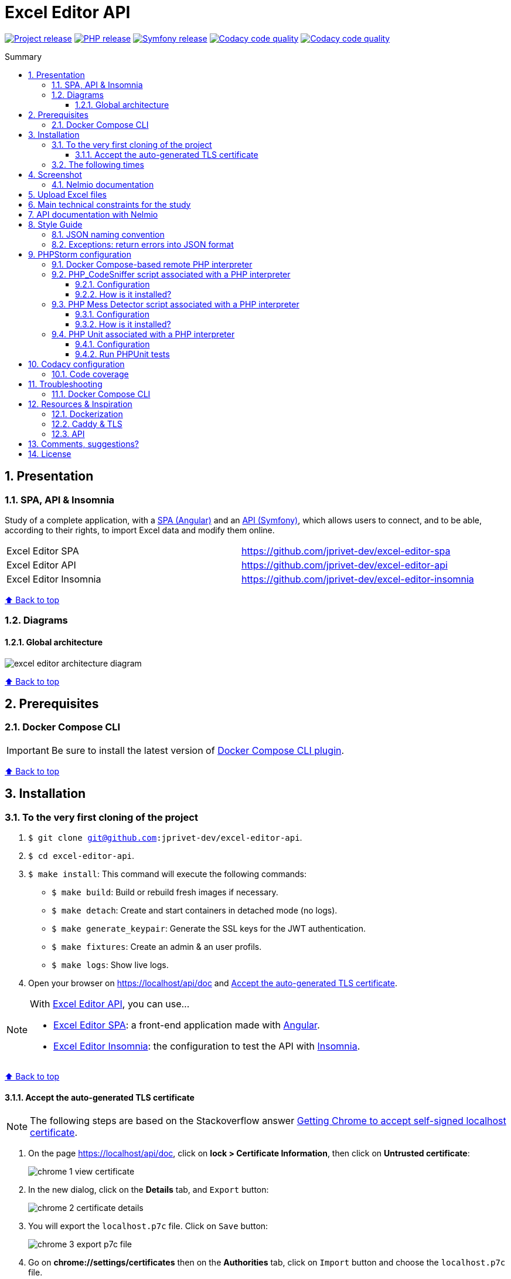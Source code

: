 // Enable keyboard shortcuts
:experimental:

:toc: macro
:toc-title: Summary
:toclevels: 3
:numbered:

ifndef::env-github[:icons: font]
ifdef::env-github[]
:status:
:outfilesuffix: .adoc
:caution-caption: :fire:
:important-caption: :exclamation:
:note-caption: :paperclip:
:tip-caption: :bulb:
:warning-caption: :warning:
endif::[]

:back_to_top_target: top-target
:back_to_top_label: ⬆ Back to top
:back_to_top: <<{back_to_top_target},{back_to_top_label}>>

:main_title: Excel Editor API
:git_project_base: excel-editor
:git_project_api: {git_project_base}-api
:git_project_spa: {git_project_base}-spa
:git_project_insomnia: {git_project_base}-insomnia
:git_username: jprivet-dev
:git_url_api: https://github.com/{git_username}/{git_project_api}
:git_url_api_data: {git_url_api}/tree/main/data
:git_url_spa: https://github.com/{git_username}/{git_project_spa}
:git_url_insomnia: https://github.com/{git_username}/{git_project_insomnia}
:git_ssh_api: git@github.com:{git_username}/{git_project_api}
:git_ssh_spa: git@github.com:{git_username}/{git_project_spa}
:git_clone_ssh_api: git@github.com:{git_username}/{git_project_api}.git
:git_clone_ssh_spa: git@github.com:{git_username}/{git_project_spa}.git

:git_project_current: {git_project_api}
:git_url_current: {git_url_api}
:git_ssh_current: {git_ssh_api}

:codacy_project_settings_coverage: https://app.codacy.com/gh/{git_username}/{git_project_api}/settings/coverage

// Releases
:project_release: v1.2.0
:php_release: 8.1.0
:php_release_underscore: 8_2_0
:symfony_release: v6.1.10

[#{back_to_top_target}]
= {main_title}

image:https://badgen.net/badge/release/{project_release}/blue[Project release,link=https://github.com/jprivet-dev/excel-editor-api/releases/tag/{project_release}]
image:https://badgen.net/badge/php/{php_release}/7A86B8[PHP release,link=https://www.php.net/releases/{php_release_underscore}.php]
image:https://badgen.net/badge/symfony/{symfony_release}/73D631[Symfony release,link=https://github.com/symfony/symfony/releases/tag/{symfony_release}]
image:https://app.codacy.com/project/badge/Grade/65cecce3bac34c71ba7ba9035bbcabce["Codacy code quality",link="https://www.codacy.com/gh/jprivet-dev/excel-editor-api/dashboard?utm_source=github.com&utm_medium=referral&utm_content=jprivet-dev/excel-editor-api&utm_campaign=Badge_Grade"]
image:https://app.codacy.com/project/badge/Coverage/65cecce3bac34c71ba7ba9035bbcabce["Codacy code quality",link="https://www.codacy.com/gh/jprivet-dev/excel-editor-api/dashboard?utm_source=github.com&utm_medium=referral&utm_content=jprivet-dev/excel-editor-api&utm_campaign=Badge_Coverage"]

toc::[]

== Presentation

=== SPA, API & Insomnia

Study of a complete application, with a {git_url_spa}[SPA (Angular)] and an {git_url_api}[API (Symfony)], which allows users to connect, and to be able, according to their rights, to import Excel data and modify them online.

|===
| Excel Editor SPA | {git_url_spa}
| Excel Editor API | {git_url_api}
| Excel Editor Insomnia | {git_url_insomnia}
|===

{back_to_top}

=== Diagrams

==== Global architecture

image::doc/img/excel-editor-architecture-diagram.png[]

{back_to_top}

== Prerequisites

=== Docker Compose CLI

IMPORTANT: Be sure to install the latest version of https://docs.docker.com/compose/install/compose-plugin/[Docker Compose CLI plugin].

{back_to_top}

== Installation

=== To the very first cloning of the project

. `$ git clone {git_ssh_current}`.
. `$ cd {git_project_current}`.
. `$ make install`: This command will execute the following commands:
** `$ make build`: Build or rebuild fresh images if necessary.
** `$ make detach`: Create and start containers in detached mode (no logs).
** `$ make generate_keypair`: Generate the SSL keys for the JWT authentication.
** `$ make fixtures`: Create an admin & an user profils.
** `$ make logs`: Show live logs.
. Open your browser on https://localhost/api/doc and <<accept-certificate-tls>>.

[NOTE]
====
With {git_url_api}[Excel Editor API], you can use...

* {git_url_spa}[Excel Editor SPA]: a front-end application made with https://angular.io/[Angular].
* {git_url_insomnia}[Excel Editor Insomnia]: the configuration to test the API with https://insomnia.rest/[Insomnia].
====

{back_to_top}

==== Accept the auto-generated TLS certificate [[accept-certificate-tls]]

NOTE: The following steps are based on the Stackoverflow answer https://stackoverflow.com/a/15076602/1352334[Getting Chrome to accept self-signed localhost certificate].

. On the page https://localhost/api/doc, click on *lock > Certificate Information*, then click on *Untrusted certificate*:
+
image::doc/img/chrome-1-view-certificate.png[]
. In the new dialog, click on the *Details* tab, and kbd:[Export] button:
+
image::doc/img/chrome-2-certificate-details.png[]
. You will export the `localhost.p7c` file. Click on kbd:[Save] button:
+
image::doc/img/chrome-3-export-p7c-file.png[]
. Go on *chrome://settings/certificates* then on the *Authorities* tab, click on kbd:[Import] button and choose the `localhost.p7c` file.
+
image::doc/img/chrome-4-import-p7c-file.png[]
. Check all boxes and click on kbd:[OK] button:
+
image::doc/img/chrome-5-check-all.png[]
. You can see *org-Caddy Local Authority* in the list:
+
image::doc/img/chrome-6-caddy-local-authority.png[]
. Restart Chrome (chrome://restart)
+
image::doc/img/chrome-7-ok.png[]

{back_to_top}

=== The following times

. Just launch the project with `$ make start` command.
. Open your browser on https://localhost/api/doc.

[TIP]
====
* `$ make stop`: Stop and remove containers, networks (alias: `$ make down`).
* `$ make`: See all available make commands.
====

{back_to_top}

== Screenshot

=== Nelmio documentation

image::doc/img/nelmio-api-doc.png[]

{back_to_top}

== Upload Excel files

The Excel files are uploaded and renamed (with a unique indentifier) in the `uploads` folder.

TIP: You can test and upload the Excel files in the {git_url_api_data}[data] folder.

To purge the `uploads` folder: `$ rm uploads/*.xlsx`.

{back_to_top}

== Main technical constraints for the study

* Use of the latest version of https://symfony.com/[Symfony].
* No https://api-platform.com/[API Platform] or http://jmsyst.com/libs/serializer[JMSSerializer]: the objective is to study in depth https://symfony.com/doc/current/components/serializer.html[the Serializer Component].
* Use mainly the code generation commands (https://symfony.com/bundles/SymfonyMakerBundle/current/index.html[Symfony MakerBundle]).
* The project must be dockerized (https://github.com/dunglas/symfony-docker[Symfony Docker]).
* The project must have a consistent and correct code coverage.

{back_to_top}

// TODO: disable for the moment. To reactivate.
//== Docker environments
//
//When you run `$ docker compose up` it reads the overrides automatically (`docker-compose.yml` and `docker-compose.override.yml`).
//
//To deploy with this production Compose file you can run:
//
//```
//$  docker compose -f docker-compose.yml -f docker-compose.prod.yml up -d
//```
//
//{back_to_top}

== API documentation with Nelmio

NOTE: This project use https://github.com/nelmio/NelmioApiDocBundle

Open https://localhost/api/doc to see the API documentation.

{back_to_top}

== Style Guide

=== JSON naming convention

[NOTE]
====
* https://stackoverflow.com/questions/5543490/json-naming-convention-snake-case-camelcase-or-pascalcase
* https://google.github.io/styleguide/jsoncstyleguide.xml?showone=Property_Name_Format#Property_Name_Format
====

That project (API & SPA) use the `camelCase` format for the property names of JSON responses:

```
{
  "thisPropertyIsAnIdentifier": "identifier value"
}
```

{back_to_top}

=== Exceptions: return errors into JSON format

[NOTE]
====
* https://symfony.com/doc/current/controller/error_pages.html#working-with-the-kernel-exception-event
* https://symfony.com/doc/current/event_dispatcher.html#creating-an-event-listener
* https://symfonycasts.com/screencast/deep-dive/flatten-exception
* https://openclassrooms.com/fr/courses/7709361-construisez-une-api-rest-avec-symfony/7795134-gerez-les-erreurs-et-ajoutez-la-validation
====

In this project, *I will not use a listener or subscriber to force all errors into JSON format*.
As for example with the following subscriber:

```php
namespace App\EventSubscriber;

use Symfony\Component\ErrorHandler\Exception\FlattenException;
use Symfony\Component\EventDispatcher\EventSubscriberInterface;
use Symfony\Component\HttpFoundation\JsonResponse;
use Symfony\Component\HttpFoundation\Response;
use Symfony\Component\HttpKernel\Event\ExceptionEvent;
use Symfony\Component\HttpKernel\Exception\HttpExceptionInterface;
use Symfony\Component\HttpKernel\KernelEvents;
use Symfony\Component\Serializer\SerializerInterface;

class ExceptionSubscriber implements EventSubscriberInterface
{
    public function __construct(private SerializerInterface $serializer)
    {
    }

    public function onKernelException(ExceptionEvent $event): void
    {
        $response = new JsonResponse();

        $exception = $event->getThrowable();
        $flattenException = FlattenException::createFromThrowable($exception);
        $data = $this->serializer->normalize($flattenException);
        $response->setData($data);

        // HttpExceptionInterface is a special type of exception that
        // holds status code and header details
        if ($exception instanceof HttpExceptionInterface) {
            $response->setStatusCode($exception->getStatusCode());
            $response->headers->replace($exception->getHeaders());
        } else {
            $response->setStatusCode(Response::HTTP_INTERNAL_SERVER_ERROR);
        }

        $event->setResponse($response);
    }

    public static function getSubscribedEvents(): array
    {
        return [
            KernelEvents::EXCEPTION => 'onKernelException',
        ];
    }
}
```

Instead, I'll let the user choose the format of the response (HTML, JSON, XML or other) by properly using the `Accept` header request:

```
$ curl https://localhost/api/data --header 'Accept: application/json'
```

In the `SerializerErrorRenderer::render()` of Symfony, a `FlattenException` is created from the exception and is passed to the serializer, with the format from the request. `Accept: application/json` change the "preferred format" on the request to JSON.

TIP: In addition, the JSON error will be automatically filled in depending on the environment (dev or prod).

{back_to_top}

== PHPStorm configuration

IMPORTANT: The following configuration are provided for *PHPStorm 2022.3.2*

{back_to_top}

=== Docker Compose-based remote PHP interpreter

. Go on  *Settings (Ctrl+Alt+S) > PHP*.
. In the *PHP Settings* dialog, click on kbd:[...] Browse button next to the *CLI Interpreter* list.
. In the *CLI Interpreters* dialog that opens, click on kbd:[+] button and select *From Docker, Vagrant, VM, WSL, Remote...*.
+
image::doc/img/phpstorm-2022.3.2-settings-php-select-cli-interpreter.png[]
. In the *Configure Remote PHP Interpreter* dialog that opens, select "Docker" :
** *Server:* Docker
** *Image name:* excel-editor-api-php:latest
** *PHP interpreter path:* php
** And click on kbd:[OK] button.
+
image::doc/img/phpstorm-2022.3.2-settings-php-configure-remote-php-interpreterpng.png[]
. In the *CLI Interpreters* dialog, click on kbd:[OK] button.
+
image::doc/img/phpstorm-2022.3.2-settings-php-cli-interpreters.png[]
. In the *Settings* dialog, click on kbd:[OK] or kbd:[Apply] button to validate all.

image::doc/img/phpstorm-2022.3.2-settings-php.png[]

[IMPORTANT]
====
I have a new problem, with PHPStorm 2023.3.1 and 2023.3.2, I did not have on my previous computer: after the configuration, *PHP_CodeSniffer* & *PHP Mess Detector* do not work with the *Remote PHP Interpreter*.

image::doc/img/phpstorm-2023.3.2-settings-php-interpreter-error.png[]

Search for a solution in progress...
====

{back_to_top}

=== PHP_CodeSniffer script associated with a PHP interpreter

==== Configuration

NOTE: See https://www.jetbrains.com/help/phpstorm/using-php-code-sniffer.html#configure-php-code-sniffer-script-associated-with-php-interpreter

. Go on  *Settings (Ctrl+Alt+S) > PHP > Quality Tools*.
. Expand the *PHP_CodeSniffer* area and switch kbd:[ON] the tool.
. In *Configuration*, choose *By default project interpreter*.
. In *Coding standard*, select kbd:[Custom] and choose the `phpcs.xml` file of this repository.
. After the configuration of *PHP_CodeSniffer*, *PHPStorm* will highlight the problematic lines in the files and can run *PHP CS fixer*.
. In the *Settings* dialog, click on kbd:[OK] or kbd:[Apply] button to validate all.

image::doc/img/phpstorm-2022.3.2-settings-php-codesniffer.png[]

{back_to_top}

==== How is it installed?

NOTE: See https://github.com/squizlabs/PHP_CodeSniffer

Include a dependency for `squizlabs/php_codesniffer` in the `composer.json` file:

```json
{
    "require-dev": {
        "squizlabs/php_codesniffer": "3.*"
    }
}
```

And update all:

```
$ make composer c=update    # with Makefile
# OR
$ composer update           # with .bash_aliases
```

{back_to_top}

=== PHP Mess Detector script associated with a PHP interpreter

==== Configuration

NOTE: See https://www.jetbrains.com/help/phpstorm/using-php-mess-detector.html#configure-a-php-mess-detector-script-associated-with-a-php-interpreter

. Go on  *Settings (Ctrl+Alt+S) > PHP > Quality Tools*.
. Expand the *PHP Mess Detector* area and switch kbd:[ON] the tool.
. In *Configuration*, choose *By default project interpreter*.
. In *Custom rulesets*, click on kbd:[+] button and choose the `phpmd.xml` file of this repository.
. In the *Settings* dialog, click on kbd:[OK] or kbd:[Apply] button to validate all.

image::doc/img/phpstorm-2022.3.2-settings-php-mess-detector.png[]

{back_to_top}

==== How is it installed?

NOTE: See https://packagist.org/packages/phpmd/phpmd

```
$ composer require --dev phpmd/phpmd
```

=== PHP Unit associated with a PHP interpreter

==== Configuration

NOTE: See https://www.jetbrains.com/help/phpstorm/using-phpunit-framework.html#configure-phpunit-manually

. Go on  *Settings (Ctrl+Alt+S) > PHP > Test Frameworks*.
. Click on kbd:[+] button and select *PHPUnit by Remote Interpreter*.
+
image::doc/img/phpstorm-2022.3.2-settings-phpunit-by-remote-interpreter.png[]
. In *PHPUnit by Remote Interpreter*, select *excel-editor-api-php:latest* and click on kbd:[OK] button.
+
image::doc/img/phpstorm-2022.3.2-settings-phpunit-by-remote-interpreter-select.png[]
. In the *Settings* dialog, click on kbd:[OK] or kbd:[Apply] button to validate all.

image::doc/img/phpstorm-2022.3.2-settings-phpunit.png[]

==== Run PHPUnit tests

For example, in the *Project* tool window, select the file or folder to run your tests from and choose *Run '<file or folder>'* from the context menu of the selection:

image::doc/img/phpstorm-2022.3.2-phpunit-launch.png[]

PhpStorm generates a default run configuration and starts a run test session with it:

image::doc/img/phpstorm-2022.3.2-phpunit-results.png[]

NOTE: More information on https://www.jetbrains.com/help/phpstorm/using-phpunit-framework.html#run_phpunit_tests

{back_to_top}

== Codacy configuration

=== Code coverage

[NOTE]
====
* https://github.com/codacy/codacy-coverage-reporter
* https://github.com/karma-runner/karma-coverage
====

TIP: Set `XDEBUG_MODE=coverage` before starting the container (see https://github.com/dunglas/symfony-docker/blob/main/docs/xdebug.md).

Duplicate `CODACY_PROJECT_TOKEN.sh`:

```
$ cp scripts/CODACY_PROJECT_TOKEN.sh.dist scripts/CODACY_PROJECT_TOKEN.sh
```

And define the API token `CODACY_PROJECT_TOKEN` (see {codacy_project_settings_coverage}).

The file `scripts/CODACY_PROJECT_TOKEN.sh` is ignored by *Git* and imported by `scripts/reporter.sh`.

The file `scripts/reporter.sh` generates code coverage (a `clover.xml` file with *PHPUnit*) and uploads the coverage reports on *Codacy*.

{back_to_top}

== Troubleshooting

=== Docker Compose CLI

Be sure to install the latest version of https://docs.docker.com/compose/install/compose-plugin/[Docker Compose CLI plugin].
With the older generation of docker compose, I had encountered the following error:

```
$ docker-compose build --pull --no-cache
...
Status: Downloaded newer image for composer:2
 ---> daa583eddaba
Step 27/31 : COPY composer.* symfony.* ./
COPY failed: no source files were specified
ERROR: Service 'php' failed to build : Build failed
```

Problem solved with the latest generation:

```
$ docker compose build --pull --no-cache
```

{back_to_top}

== Resources & Inspiration

=== Dockerization

* Dockerization of the project: https://github.com/dunglas/symfony-docker.

=== Caddy & TLS

* https://caddyserver.com/docs/
* https://github.com/dunglas/symfony-docker/blob/main/docs/tls.md
* https://github.com/FiloSottile/mkcert

```
{"level":"info","ts":1677857037.9273698,"msg":"warning: \"certutil\" is not available, install \"certutil\" with \"apt install libnss3-tools\" or \"yum install nss-tools\" and try again"}
```

=== API

* Symfony documentation: https://symfony.com/doc/current/index.html
* Build a REST API with Symfony: https://openclassrooms.com/fr/courses/7709361-construisez-une-api-rest-avec-symfony
* Richardson Maturity Model: https://martinfowler.com/articles/richardsonMaturityModel.html
* Building Restful APIs with Symfony 5 and PHP 8: https://dev.to/hantsy_26/-building-restful-apis-with-symfony-5-and-php-8-1p2e

{back_to_top}

== Comments, suggestions?

Feel free to make comments/suggestions to me in the {git_url_current}/issues[Git issues section].

{back_to_top}

== License

"{main_title}" is released under the {git_url_current}/blob/main/LICENSE[*MIT License*]

---

{back_to_top}
